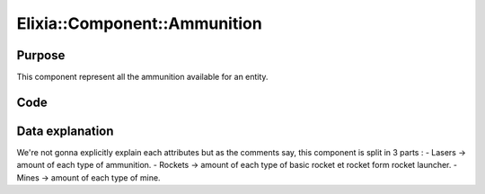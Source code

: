 Elixia::Component::Ammunition
=============================

Purpose
-------

This component represent all the ammunition available for an entity.

Code
----

.. code-block::cpp

    class Ammunition: public IComponent
    {
    private:
	    // Lasers
	    size_t _lcb10;
	    size_t _mcb25;
	    size_t _mcb50;
	    size_t _xvg75;
	    size_t _sab50;
	    size_t _rsb75;

	    // Rockets
	    size_t _r310;
	    size_t _plt2026;
	    size_t _plt2021;
	    size_t _plt3030;
	    size_t _eco10;
	    size_t _ubr100;
	    size_t _sar02;
	    size_t _hstrm01;

	    // Mines
	    size_t _acm1;
	    size_t _empm01;
	    size_t _sabm01;
	    size_t _ddm01;
    };

Data explanation
----------------

We're not gonna explicitly explain each attributes but as the comments say, this component is split in 3 parts :
- Lasers -> amount of each type of ammunition.
- Rockets -> amount of each type of basic rocket et rocket form rocket launcher.
- Mines -> amount of each type of mine.